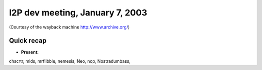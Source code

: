 I2P dev meeting, January 7, 2003
================================

(Courtesy of the wayback machine http://www.archive.org/)

Quick recap
-----------

* **Present:**

chscrtr,
mids,
mrflibble,
nemesis,
Neo,
nop,
Nostradumbass,
